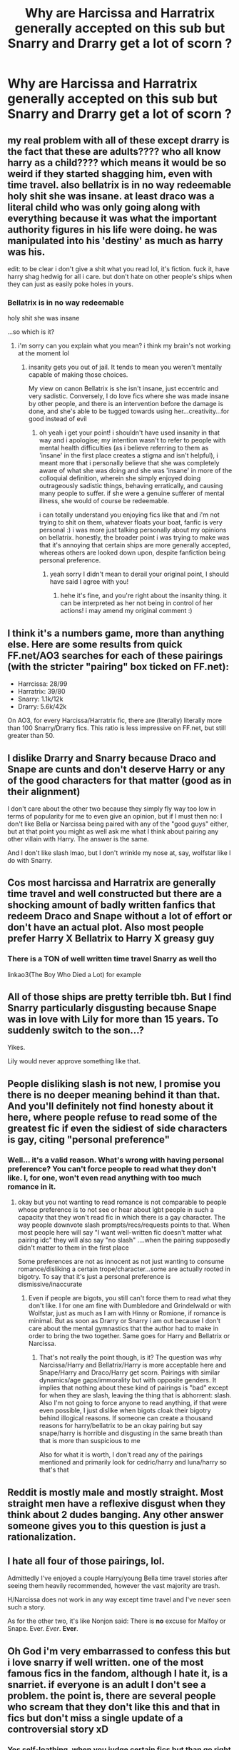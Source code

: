 #+TITLE: Why are Harcissa and Harratrix generally accepted on this sub but Snarry and Drarry get a lot of scorn ?

* Why are Harcissa and Harratrix generally accepted on this sub but Snarry and Drarry get a lot of scorn ?
:PROPERTIES:
:Score: 3
:DateUnix: 1602790802.0
:DateShort: 2020-Oct-15
:FlairText: Discussion
:END:

** my real problem with all of these except drarry is the fact that these are adults???? who all know harry as a child???? which means it would be so weird if they started shagging him, even with time travel. also bellatrix is in no way redeemable holy shit she was insane. at least draco was a literal child who was only going along with everything because it was what the important authority figures in his life were doing. he was manipulated into his 'destiny' as much as harry was his.

edit: to be clear i don't give a shit what you read lol, it's fiction. fuck it, have harry shag hedwig for all i care. but don't hate on other people's ships when they can just as easily poke holes in yours.
:PROPERTIES:
:Author: MarleyFarley66
:Score: 18
:DateUnix: 1602793245.0
:DateShort: 2020-Oct-15
:END:

*** Bellatrix is in no way redeemable

holy shit she was insane

...so which is it?
:PROPERTIES:
:Author: karigan_g
:Score: 4
:DateUnix: 1602794118.0
:DateShort: 2020-Oct-16
:END:

**** i'm sorry can you explain what you mean? i think my brain's not working at the moment lol
:PROPERTIES:
:Author: MarleyFarley66
:Score: 3
:DateUnix: 1602794485.0
:DateShort: 2020-Oct-16
:END:

***** insanity gets you out of jail. It tends to mean you weren't mentally capable of making those choices.

My view on canon Bellatrix is she isn't insane, just eccentric and very sadistic. Conversely, I do love fics where she was made insane by other people, and there is an intervention before the damage is done, and she's able to be tugged towards using her...creativity...for good instead of evil
:PROPERTIES:
:Author: karigan_g
:Score: 3
:DateUnix: 1602795038.0
:DateShort: 2020-Oct-16
:END:

****** oh yeah i get your point! i shouldn't have used insanity in that way and i apologise; my intention wasn't to refer to people with mental health difficulties (as i believe referring to them as 'insane' in the first place creates a stigma and isn't helpful), i meant more that i personally believe that she was completely aware of what she was doing and she was 'insane' in more of the colloquial definition, wherein she simply enjoyed doing outrageously sadistic things, behaving erratically, and causing many people to suffer. if she were a genuine sufferer of mental illness, she would of course be redeemable.

i can totally understand you enjoying fics like that and i'm not trying to shit on them, whatever floats your boat, fanfic is very personal :) i was more just talking personally about my opinions on bellatrix. honestly, the broader point i was trying to make was that it's annoying that certain ships are more generally accepted, whereas others are looked down upon, despite fanfiction being personal preference.
:PROPERTIES:
:Author: MarleyFarley66
:Score: 10
:DateUnix: 1602795744.0
:DateShort: 2020-Oct-16
:END:

******* yeah sorry I didn't mean to derail your original point, I should have said I agree with you!
:PROPERTIES:
:Author: karigan_g
:Score: 2
:DateUnix: 1602795846.0
:DateShort: 2020-Oct-16
:END:

******** hehe it's fine, and you're right about the insanity thing. it can be interpreted as her not being in control of her actions! i may amend my original comment :)
:PROPERTIES:
:Author: MarleyFarley66
:Score: 3
:DateUnix: 1602795961.0
:DateShort: 2020-Oct-16
:END:


** I think it's a numbers game, more than anything else. Here are some results from quick FF.net/AO3 searches for each of these pairings (with the stricter "pairing" box ticked on FF.net):

- Harrcissa: 28/99
- Harratrix: 39/80
- Snarry: 1.1k/12k
- Drarry: 5.6k/42k

On AO3, for every Harcissa/Harratrix fic, there are (literally) literally more than 100 Snarry/Drarry fics. This ratio is less impressive on FF.net, but still greater than 50.
:PROPERTIES:
:Author: turbinicarpus
:Score: 13
:DateUnix: 1602794993.0
:DateShort: 2020-Oct-16
:END:


** I dislike Drarry and Snarry because Draco and Snape are cunts and don't deserve Harry or any of the good characters for that matter (good as in their alignment)

I don't care about the other two because they simply fly way too low in terms of popularity for me to even give an opinion, but if I must then no: I don't like Bella or Narcissa being paired with any of the "good guys" either, but at that point you might as well ask me what I think about pairing any other villain with Harry. The answer is the same.

And I don't like slash lmao, but I don't wrinkle my nose at, say, wolfstar like I do with Snarry.
:PROPERTIES:
:Author: cupidwithagun
:Score: 12
:DateUnix: 1602807399.0
:DateShort: 2020-Oct-16
:END:


** Cos most harcissa and Harratrix are generally time travel and well constructed but there are a shocking amount of badly written fanfics that redeem Draco and Snape without a lot of effort or don't have an actual plot. Also most people prefer Harry X Bellatrix to Harry X greasy guy
:PROPERTIES:
:Author: MrMagmaplayz
:Score: 13
:DateUnix: 1602791394.0
:DateShort: 2020-Oct-15
:END:

*** There is a TON of well written time travel Snarry as well tho

linkao3(The Boy Who Died a Lot) for example
:PROPERTIES:
:Author: Bleepbloopbotz2
:Score: 2
:DateUnix: 1602791740.0
:DateShort: 2020-Oct-15
:END:


** All of those ships are pretty terrible tbh. But I find Snarry particularly disgusting because Snape was in love with Lily for more than 15 years. To suddenly switch to the son...?

Yikes.

Lily would never approve something like that.
:PROPERTIES:
:Author: Zeivira
:Score: 10
:DateUnix: 1602792121.0
:DateShort: 2020-Oct-15
:END:


** People disliking slash is not new, I promise you there is no deeper meaning behind it than that. And you'll definitely not find honesty about it here, where people refuse to read some of the greatest fic if even the sidiest of side characters is gay, citing "personal preference"
:PROPERTIES:
:Author: shawafas
:Score: 17
:DateUnix: 1602792147.0
:DateShort: 2020-Oct-15
:END:

*** Well... it's a valid reason. What's wrong with having personal preference? You can't force people to read what they don't like. I, for one, won't even read anything with too much romance in it.
:PROPERTIES:
:Author: I_love_DPs
:Score: 8
:DateUnix: 1602800649.0
:DateShort: 2020-Oct-16
:END:

**** okay but you not wanting to read romance is not comparable to people whose preference is to not see or hear about lgbt people in such a capacity that they won't read fic in which there is a gay character. The way people downvote slash prompts/recs/requests points to that. When most people here will say "I want well-written fic doesn't matter what pairing idc" they will also say "no slash" ....when the pairing supposedly didn't matter to them in the first place

Some preferences are not as innocent as not just wanting to consume romance/disliking a certain trope/character...some are actually rooted in bigotry. To say that it's just a personal preference is dismissive/inaccurate
:PROPERTIES:
:Author: shawafas
:Score: 5
:DateUnix: 1602834354.0
:DateShort: 2020-Oct-16
:END:

***** Even if people are bigots, you still can't force them to read what they don't like. I for one am fine with Dumbledore and Grindelwald or with Wolfstar, just as much as I am with Hinny or Romione, if romance is minimal. But as soon as Drarry or Snarry i am out because I don't care about the mental gymnastics that the author had to make in order to bring the two together. Same goes for Harry and Bellatrix or Narcissa.
:PROPERTIES:
:Author: I_love_DPs
:Score: 2
:DateUnix: 1602843470.0
:DateShort: 2020-Oct-16
:END:

****** That's not really the point though, is it? The question was why Narcissa/Harry and Bellatrix/Harry is more acceptable here and Snape/Harry and Draco/Harry get scorn. Pairings with similar dynamics/age gaps/immorality but with opposite genders. It implies that nothing about these kind of pairings is "bad" except for when they are slash, leaving the thing that is abhorrent: slash. Also I'm not going to force anyone to read anything, if that were even possible, I just dislike when bigots cloak their bigotry behind illogical reasons. If someone can create a thousand reasons for harry/bellatrix to be an okay pairing but say snape/harry is horrible and disgusting in the same breath than that is more than suspicious to me

Also for what it is worth, I don't read any of the pairings mentioned and primarily look for cedric/harry and luna/harry so that's that
:PROPERTIES:
:Author: shawafas
:Score: 4
:DateUnix: 1602844696.0
:DateShort: 2020-Oct-16
:END:


** Reddit is mostly male and mostly straight. Most straight men have a reflexive disgust when they think about 2 dudes banging. Any other answer someone gives you to this question is just a rationalization.
:PROPERTIES:
:Author: Newtonianethicist
:Score: 8
:DateUnix: 1602793114.0
:DateShort: 2020-Oct-15
:END:


** I hate all four of those pairings, lol.

Admittedly I've enjoyed a couple Harry/young Bella time travel stories after seeing them heavily recommended, however the vast majority are trash.

H/Narcissa does not work in any way except time travel and I've never seen such a story.

As for the other two, it's like Nonjon said: There is *no* excuse for Malfoy or Snape. Ever. /Ever/. *Ever*.
:PROPERTIES:
:Author: T0lias
:Score: 2
:DateUnix: 1602826171.0
:DateShort: 2020-Oct-16
:END:


** Oh God i'm very embarrassed to confess this but i love snarry if well written. one of the most famous fics in the fandom, although I hate it, is a snarriet. if everyone is an adult I don't see a problem. the point is, there are several people who scream that they don't like this and that in fics but don't miss a single update of a controversial story xD
:PROPERTIES:
:Author: CherryPieLovegood
:Score: 1
:DateUnix: 1602794061.0
:DateShort: 2020-Oct-16
:END:

*** Yes self-loathing, when you judge certain fics but than go right around and read something reall weird, because you hate yourself lol
:PROPERTIES:
:Author: First-NameLast-Name
:Score: 1
:DateUnix: 1602817229.0
:DateShort: 2020-Oct-16
:END:


*** What's a Snarriet? That sounds like a Pokemon. :D
:PROPERTIES:
:Author: Avalon1632
:Score: 1
:DateUnix: 1602835048.0
:DateShort: 2020-Oct-16
:END:


** they love het and don't want to catch the gay
:PROPERTIES:
:Author: karigan_g
:Score: 1
:DateUnix: 1602793979.0
:DateShort: 2020-Oct-16
:END:

*** Good thing we're all wearing our anti-gay undergarments...right squidward?
:PROPERTIES:
:Author: First-NameLast-Name
:Score: 1
:DateUnix: 1602817451.0
:DateShort: 2020-Oct-16
:END:


** I identify as an in the closet Drarry shipper. Except I guess I just came out. Shit.

Yeah, I like Drarry. I'll always be ashamed.

The biggest reason I hate the other three ships you mentioned is the pedophilia aspect, but also because:

1. Snape is Harry's teacher so that's weird. Also Snape was in love with Harry's mum so double weird. Also the biggest thing about Snape was that he ONLY loved Lily, so I don't really see him with anyone.

2. Bellatrix...well I hate Bellatrix. She killed Harry's godfather and is also a psycho murdering mad woman. So I don't think she's quite right for Harry lmao.

3. Narcissa is Draco's mum so this is the main problem I have. Call me crazy, but I think that It's weird to have a relationship with your classmate's married mother.

Okay, now my exception is if there is time travel. I mean, I still won't like it, but I can accept it easier. I have read some...questionable time travel fanfictions so I can't judge you too harshly for that. I just don't like the age gap.
:PROPERTIES:
:Author: First-NameLast-Name
:Score: 0
:DateUnix: 1602816890.0
:DateShort: 2020-Oct-16
:END:


** The lot of them should get a lot of scorn everywhere IMO.
:PROPERTIES:
:Author: SnobbishWizard
:Score: -2
:DateUnix: 1602792082.0
:DateShort: 2020-Oct-15
:END:


** Narcissa is mostly a blank slate, but one of the few things we know for sure about her is that she loved her family and was willing to go against Voldemort for them. The blame for her presumed blood supremacy and anything else bad she did can easily be shifted to Lucius for one reason or another. So it's easy to justify forgiving her and making her a mostly good person.

Bellatrix is obviously awful in canon, but the standard justification is that Voldemort, her husband, and/or her family had her constantly potioned, Imperio'd, or otherwise magically controlled and compelled to do everything she did. And if that's the case, she can't be held responsible for anything she did, so it's easy to forgive and redeem her.

It's a lot harder to come up with any decent way to justify Snape and Draco's actions, and we see a lot more of their actions directly harming Harry (and some other kids) and generally being awful. It's hard to not see them as awful people, even when the story makes changes early enough in their lives for then to not turn out awful.

And no, the slash part has nothing to do with it. I am just as much against shipping Snape and Draco with Hermione as I am shipping the with Harry.
:PROPERTIES:
:Author: TheLetterJ0
:Score: 0
:DateUnix: 1602792846.0
:DateShort: 2020-Oct-15
:END:

*** I think it would be much easier to justify Snape or Draco than Bellatrix.
:PROPERTIES:
:Author: First-NameLast-Name
:Score: 6
:DateUnix: 1602817550.0
:DateShort: 2020-Oct-16
:END:

**** It might seem that way, but we see very little of Bellatrix, and from what we do see, she's clearly more than a bit crazy. So it's easy to say that there was something going wrong with her mind, so she might not be responsible for her actions.

With Snape and Malfoy, it's hard to come up with any excuse like that. There's nothing to suggest that they weren't always in full control of their faculties. Maybe you could argue that Lucius was willing to curse Draco if he stepped out of line, but that's not really the same, and still wouldn't justify all of his actions. I might give him a pass on his actions in HBP, because he had Voldemort threatening his family, but everything before that was clearly him being awful on his own.

And again, part of it is perception. If Bellatrix was around being a terrible person in the story as much as Snape was, she probably would be hated more.
:PROPERTIES:
:Author: TheLetterJ0
:Score: 1
:DateUnix: 1602820884.0
:DateShort: 2020-Oct-16
:END:


*** "Justification is that Voldemort, her husband, and/or her family had her constantly potioned, Imperio'd, or otherwise magically controlled and compelled to do everything she did. And if that's the case, she can't be held responsible for anything she did, so it's easy to forgive and redeem her."

Eh,this could easily be used for Draco with some tweaking
:PROPERTIES:
:Author: Bleepbloopbotz2
:Score: 6
:DateUnix: 1602793655.0
:DateShort: 2020-Oct-15
:END:
